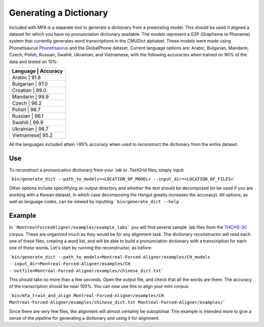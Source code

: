 .. _dict_generating:

.. _`THCHS-30`: http://www.openslr.org/18/



***********************
Generating a Dictionary
***********************

Included with MFA is a separate tool to generate a dictionary from a preexisting model. This should be used if aligned a dataset for which you have no pronunciation dictionary available. The models represent a G2P (Grapheme to Phoneme) system that currently generates word transcriptions in the CMUDict alphabet. These models were made using Phonetisaurus `Phonetisaurus <https://github.com/AdolfVonKleist/Phonetisaurus>`_ and the GlobalPhone dataset. Current language options are: Arabic, Bulgarian, Mandarin, Czech, Polish, Russian, Swahili, Ukrainian, and Vietnamese, with the following accuracies when trained on 90% of the data and tested on 10%:

+----------------------+
| Language  | Accuracy |
+======================+
| Arabic    |   91.8   |
+----------------------+
| Bulgarian |   97.0   |
+----------------------+
| Croatian  |   89.0   |
+----------------------+
| Mandarin  |   99.9   |
+----------------------+
| Czech     |   96.2   |
+----------------------+
| Polish    |   98.7   |
+----------------------+
| Russian   |   96.1   |
+----------------------+
| Swahili   |   99.9   |
+----------------------+
| Ukrainian |   98.7   |
+----------------------+
| Vietnamese|   95.2   |
+----------------------+


All the languages included attain >95% accuracy when used to reconstruct the dictionary from the entire dataset. 


Use
=======

To reconstruct a pronunication dictionary from your .lab or .TextGrid files, simply input: 

```bin/generate_dict --path_to_models=<LOCATION_OF_MODEL> --input_dir=<LOCATION_OF_FILES>```

Other options include specififying an output directory and whether the text should be decomposed (to be used if you are working with a Korean dataset, in which case decomposing the Hangul greatly increases the accuracy). All options, as well as language codes, can be viewed by inputting ```bin/generate_dict --help```.  


Example
=============
In ```MontrealForcedAligner/examples/example_labs``` you will find several sample .lab files from the `THCHS-30`_ corpus. These are organized much as they would be for any alignment task. The dictionary reconstructor will read each one of these files, creating a word list, and will be able to build a pronunciation dictionary with a transcription for each one of these words. Let's start by running the reconstructor, as before: 

```bin/generate_dict --path_to_models=Montreal-Forced-Aligner/examples/CH_models --input_dir=Montreal-Forced-Aligner/examples/CH --outfile=Montreal-Forced-Aligner/examples/chinese_dict.txt```

This should take no more than a few seconds. Open the output file, and check that all the words are there. The accuracy of the transcription should be near 100%. You can now use this to align your mini corpus:

```bin/mfa_train_and_align Montreal-Forced-Aligner/examples/CH  Montreal-Forced-Aligner/examples/chinese_dict.txt Montreal-Forced-Aligner/examples/```

Since there are very few files, the alignment will almost certainly be suboptimal. This example is intended more to give a sense of the pipeline for generating a dictionary and using it for alignment. 





